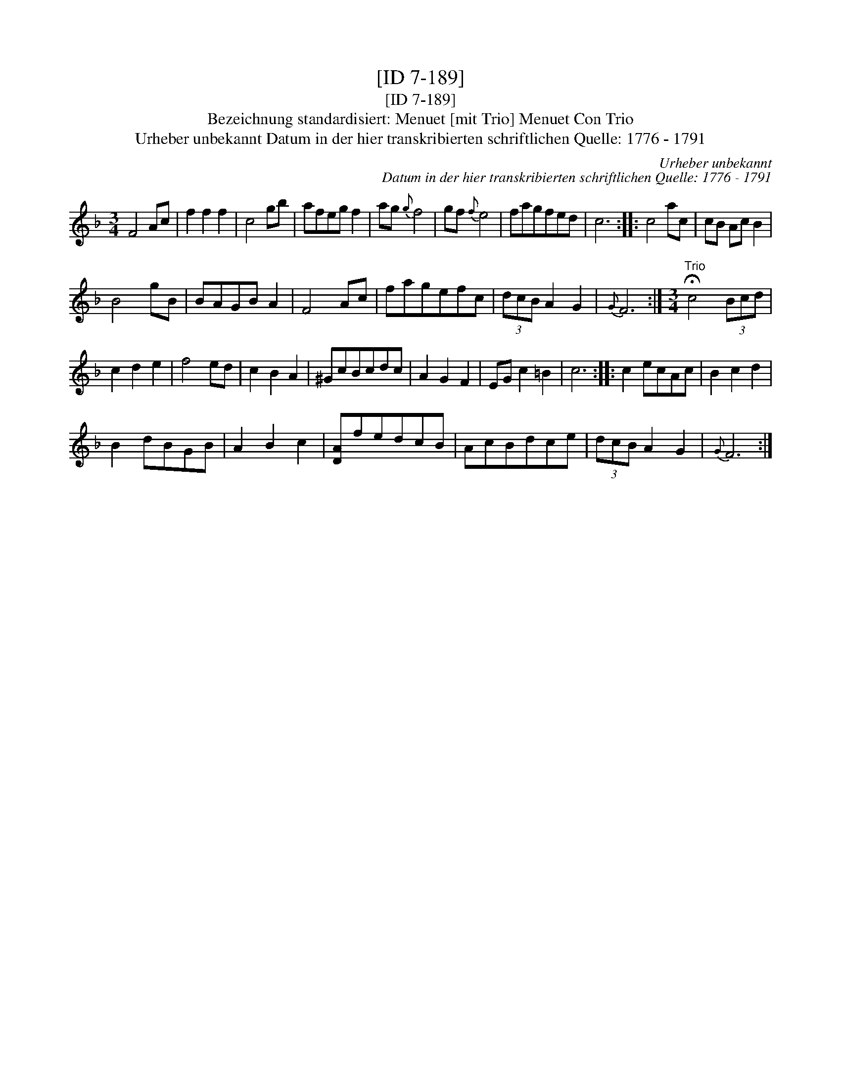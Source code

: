 X:1
T:[ID 7-189]
T:[ID 7-189]
T:Bezeichnung standardisiert: Menuet [mit Trio] Menuet Con Trio
T:Urheber unbekannt Datum in der hier transkribierten schriftlichen Quelle: 1776 - 1791
C:Urheber unbekannt
C:Datum in der hier transkribierten schriftlichen Quelle: 1776 - 1791
L:1/8
M:3/4
K:F
V:1 treble 
V:1
 F4 Ac | f2 f2 f2 | c4 gb | afeg f2 | ag{g} f4 | gf{f} e4 | fagfed | c6 :: c4 ac | cB Ac B2 | %10
 B4 gB | BAGB A2 | F4 Ac | fagefc | (3dcB A2 G2 |{G} F6 :|[M:3/4]"^Trio" !fermata!c4 (3Bcd | %17
 c2 d2 e2 | f4 ed | c2 B2 A2 | ^GcBcdc | A2 G2 F2 | EG c2 =B2 | c6 :: c2 ecAc | B2 c2 d2 | %26
 B2 dBGB | A2 B2 c2 | [DA]fedcB | AcBdce | (3dcB A2 G2 |{G} F6 :| %32

